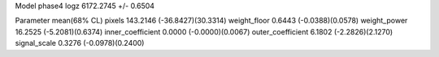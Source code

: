 Model phase4
logz            6172.2745 +/- 0.6504

Parameter            mean(68% CL)
pixels               143.2146 (-36.8427)(30.3314)
weight_floor         0.6443 (-0.0388)(0.0578)
weight_power         16.2525 (-5.2081)(0.6374)
inner_coefficient    0.0000 (-0.0000)(0.0067)
outer_coefficient    6.1802 (-2.2826)(2.1270)
signal_scale         0.3276 (-0.0978)(0.2400)
